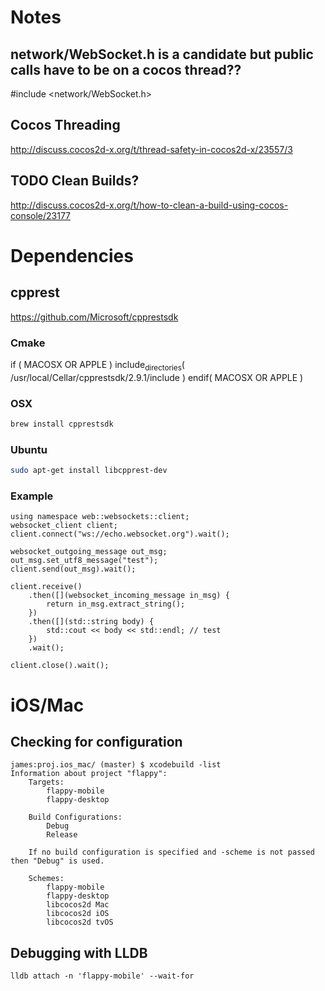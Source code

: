 * Notes
** network/WebSocket.h is a candidate but public calls have to be on a cocos thread??
   #include <network/WebSocket.h>
** Cocos Threading
   http://discuss.cocos2d-x.org/t/thread-safety-in-cocos2d-x/23557/3
** TODO Clean Builds?
   http://discuss.cocos2d-x.org/t/how-to-clean-a-build-using-cocos-console/23177
* Dependencies
** cpprest
   https://github.com/Microsoft/cpprestsdk
*** Cmake
if ( MACOSX OR APPLE )
  include_directories(
  /usr/local/Cellar/cpprestsdk/2.9.1/include
)
endif( MACOSX OR APPLE )

*** OSX
    #+begin_src sh :tangle yes
    brew install cpprestsdk
    #+end_src
*** Ubuntu
    #+begin_src sh :tangle yes
    sudo apt-get install libcpprest-dev
    #+end_src
*** Example
    #+begin_src c++ :tangle yes
    using namespace web::websockets::client;
    websocket_client client;
    client.connect("ws://echo.websocket.org").wait();

    websocket_outgoing_message out_msg;
    out_msg.set_utf8_message("test");
    client.send(out_msg).wait();

    client.receive()
        .then([](websocket_incoming_message in_msg) {
            return in_msg.extract_string();
        })
        .then([](std::string body) {
            std::cout << body << std::endl; // test
        })
        .wait();

    client.close().wait();
    #+end_src
* iOS/Mac
** Checking for configuration
   #+begin_src sh_ :tangle yes
james:proj.ios_mac/ (master) $ xcodebuild -list
Information about project "flappy":
    Targets:
        flappy-mobile
        flappy-desktop

    Build Configurations:
        Debug
        Release

    If no build configuration is specified and -scheme is not passed then "Debug" is used.

    Schemes:
        flappy-mobile
        flappy-desktop
        libcocos2d Mac
        libcocos2d iOS
        libcocos2d tvOS
   #+end_src
** Debugging with LLDB
   #+begin_src  :tangle yes
lldb attach -n 'flappy-mobile' --wait-for
   #+end_src

